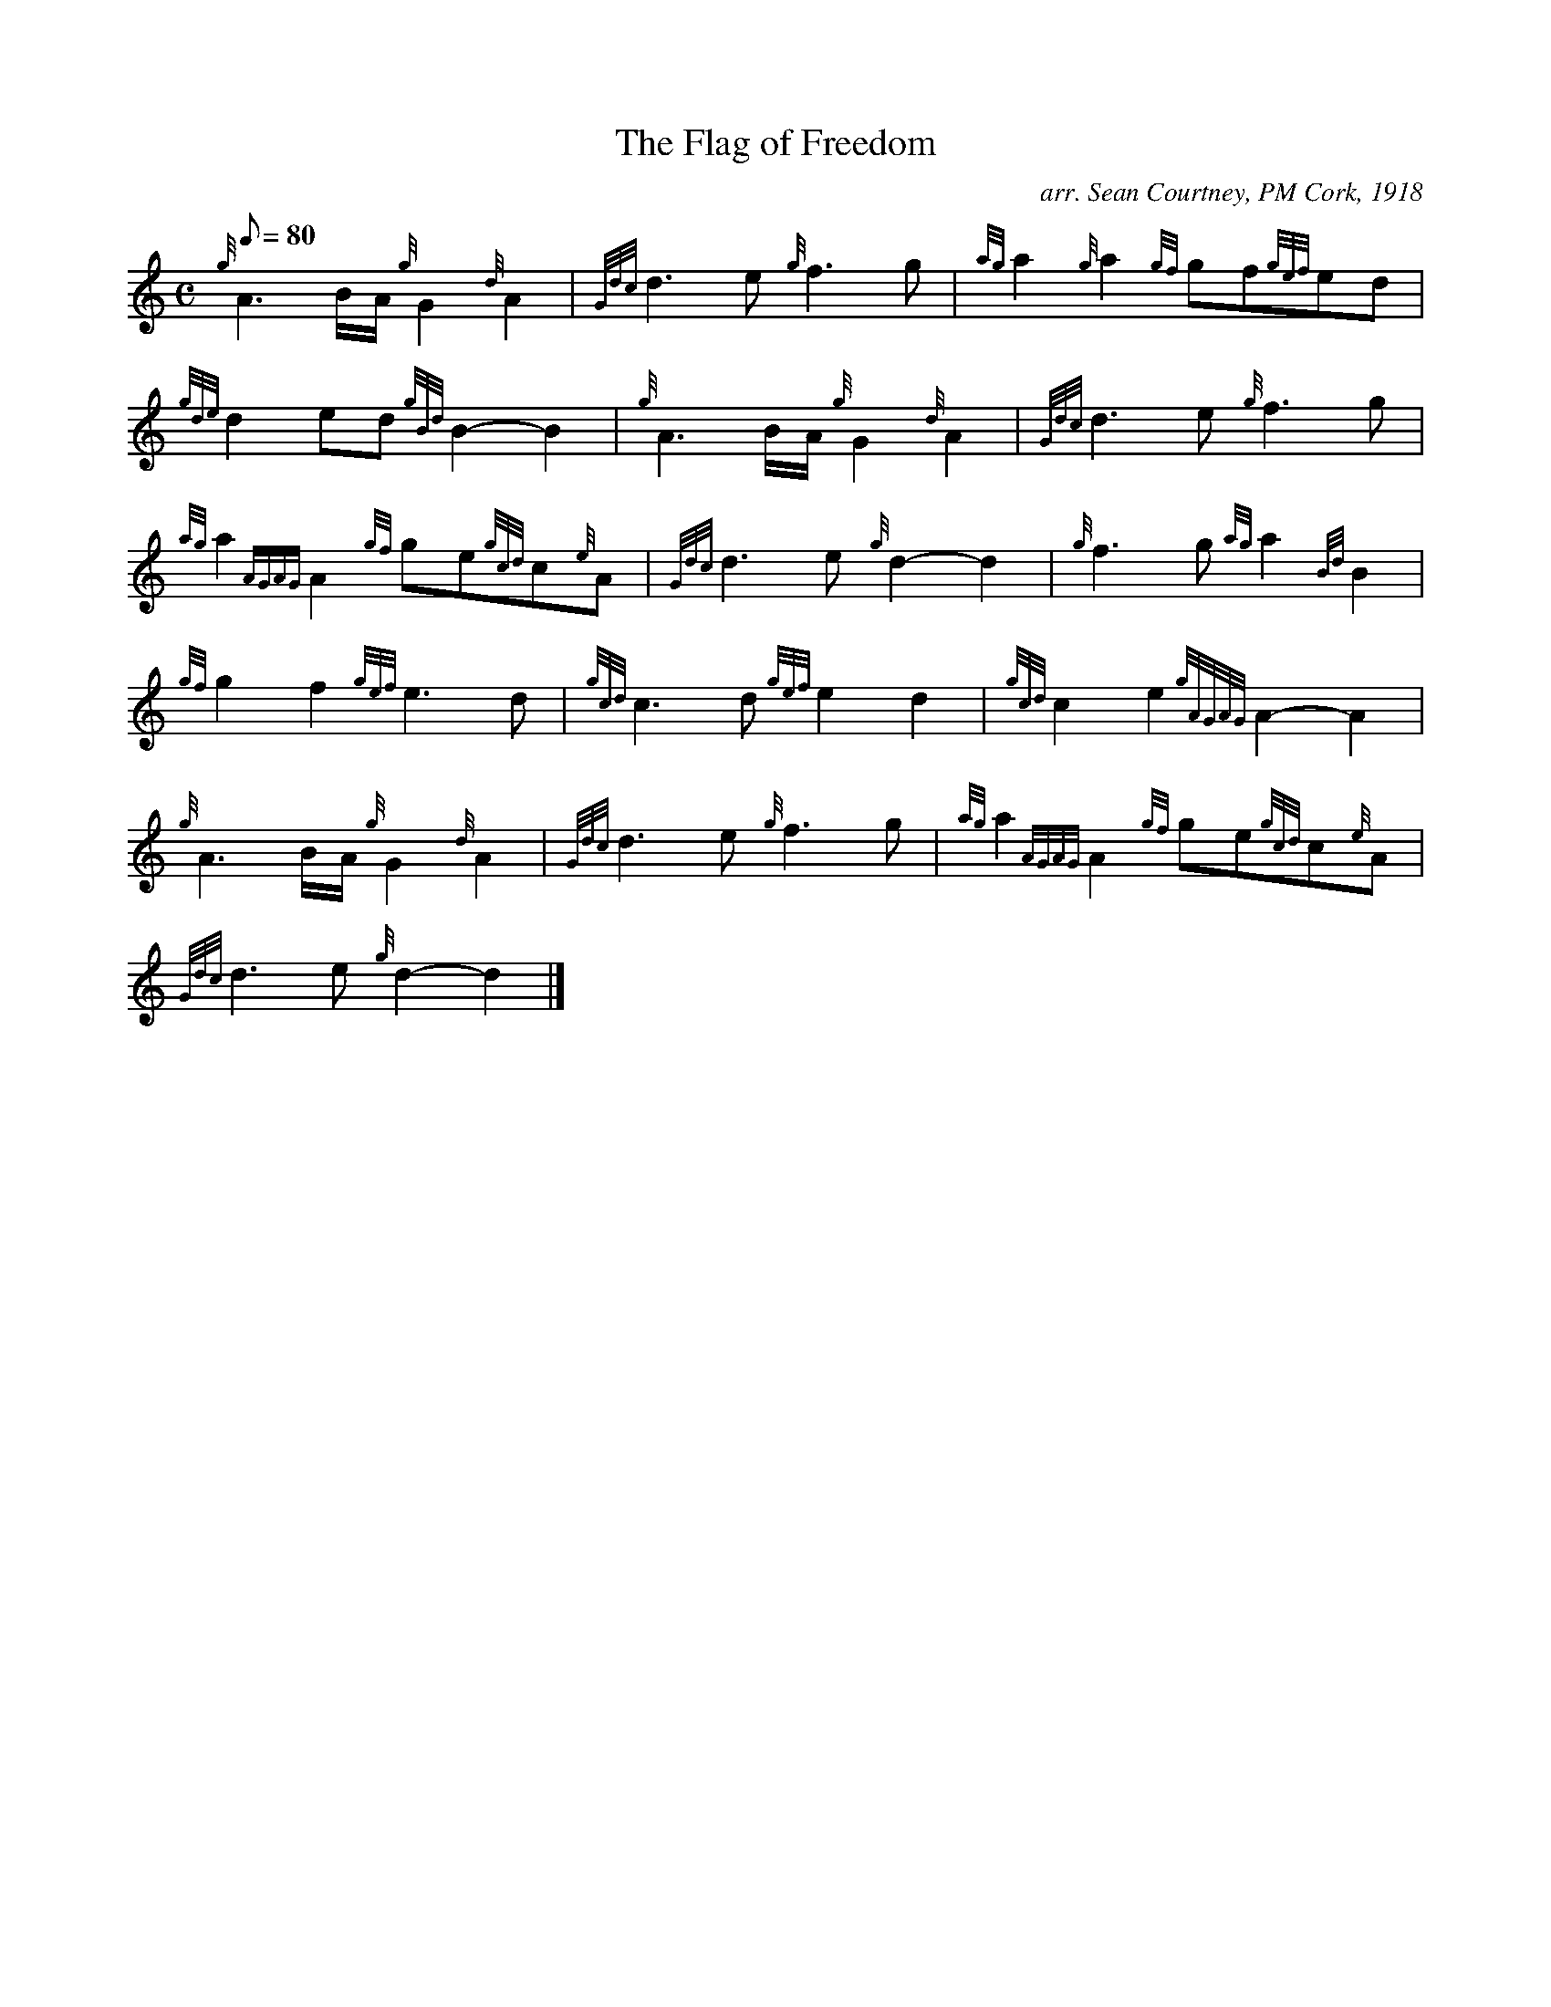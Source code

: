 X: 1
T:The Flag of Freedom
M:C
L:1/8
Q:80
C:arr. Sean Courtney, PM Cork, 1918
S:Air
K:HP
{g}A3B/2A/2{g}G2{d}A2|
{Gdc}d3e{g}f3g|
{ag}a2{g}a2{gf}gf{gef}ed|  !
{gde}d2ed{gBd}B2-B2|
{g}A3B/2A/2{g}G2{d}A2|
{Gdc}d3e{g}f3g|  !
{ag}a2{AGAG}A2{gf}ge{gcd}c{e}A|
{Gdc}d3e{g}d2-d2|
{g}f3g{ag}a2{Bd}B2|  !
{gf}g2f2{gef}e3d|
{gcd}c3d{gef}e2d2|
{gcd}c2e2{gAGAG}A2-A2|  !
{g}A3B/2A/2{g}G2{d}A2|
{Gdc}d3e{g}f3g|
{ag}a2{AGAG}A2{gf}ge{gcd}c{e}A|  !
{Gdc}d3e{g}d2-d2|]
